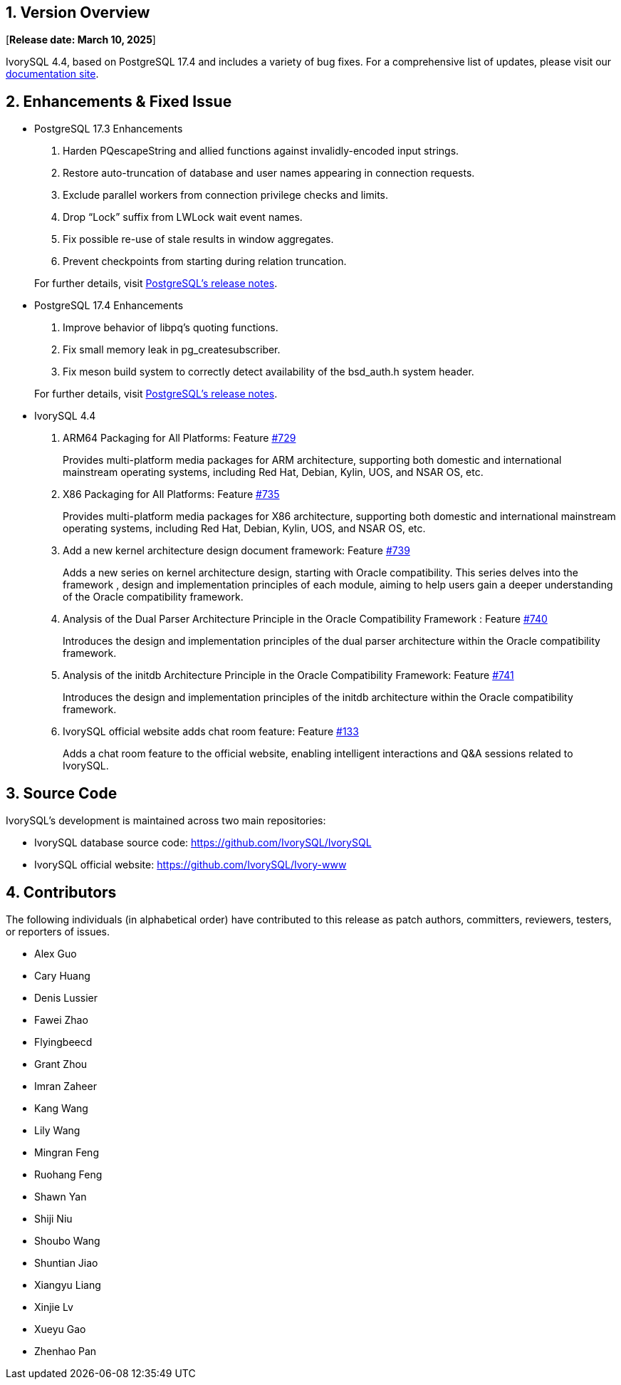 
:sectnums:
:sectnumlevels: 5


== Version Overview

[**Release date: March 10, 2025**]

IvorySQL 4.4, based on PostgreSQL 17.4 and includes a variety of bug fixes. For a comprehensive list of updates, please visit our https://docs.ivorysql.org/[documentation site].

== Enhancements & Fixed Issue

- PostgreSQL 17.3 Enhancements

1. Harden PQescapeString and allied functions against invalidly-encoded input strings.
2. Restore auto-truncation of database and user names appearing in connection requests.
3. Exclude parallel workers from connection privilege checks and limits.
4. Drop “Lock” suffix from LWLock wait event names.
5. Fix possible re-use of stale results in window aggregates.
6. Prevent checkpoints from starting during relation truncation.

+

For further details, visit https://www.postgresql.org/docs/release/17.3/[PostgreSQL’s release notes].

- PostgreSQL 17.4 Enhancements

1. Improve behavior of libpq's quoting functions.
2. Fix small memory leak in pg_createsubscriber.
3. Fix meson build system to correctly detect availability of the bsd_auth.h system header.

+

For further details, visit https://www.postgresql.org/docs/release/17.4/[PostgreSQL’s release notes].

- IvorySQL 4.4

1. ARM64 Packaging for All Platforms: Feature https://github.com/IvorySQL/IvorySQL/issues/729[#729]
+
Provides multi-platform media packages for ARM architecture, supporting both domestic and international mainstream operating systems, including Red Hat, Debian, Kylin, UOS, and NSAR OS, etc.

2. X86 Packaging for All Platforms: Feature https://github.com/IvorySQL/IvorySQL/issues/735[#735]
+
Provides multi-platform media packages for X86 architecture, supporting both domestic and international mainstream operating systems, including Red Hat, Debian, Kylin, UOS, and NSAR OS, etc.

3. Add a new kernel architecture design document framework: Feature https://github.com/IvorySQL/IvorySQL/issues/739[#739]
+
Adds a new series on kernel architecture design, starting with Oracle compatibility. This series delves into the framework , design and implementation principles of each module, aiming to help users gain a deeper understanding of the Oracle compatibility framework.

4. Analysis of the Dual Parser Architecture Principle in the Oracle Compatibility Framework : Feature https://github.com/IvorySQL/IvorySQL/issues/740[#740]
+
Introduces the design and implementation principles of the dual parser architecture within the Oracle compatibility framework.

5. Analysis of the initdb Architecture Principle in the Oracle Compatibility Framework: Feature https://github.com/IvorySQL/IvorySQL/issues/741[#741]
+
Introduces the design and implementation principles of the initdb architecture within the Oracle compatibility framework.

6. IvorySQL official website adds chat room feature: Feature https://github.com/IvorySQL/Ivory-www/pull/133[#133]
+
Adds a chat room feature to the official website, enabling intelligent interactions and Q&A sessions related to IvorySQL.

== Source Code

IvorySQL's development is maintained across two main repositories:

* IvorySQL database source code: https://github.com/IvorySQL/IvorySQL
* IvorySQL official website: https://github.com/IvorySQL/Ivory-www

== Contributors

The following individuals (in alphabetical order) have contributed to this release as patch authors, committers, reviewers, testers, or reporters of issues.

- Alex Guo
- Cary Huang
- Denis Lussier
- Fawei Zhao
- Flyingbeecd
- Grant Zhou
- Imran Zaheer
- Kang Wang
- Lily Wang
- Mingran Feng
- Ruohang Feng
- Shawn Yan
- Shiji Niu
- Shoubo Wang
- Shuntian Jiao
- Xiangyu Liang
- Xinjie Lv
- Xueyu Gao
- Zhenhao Pan
